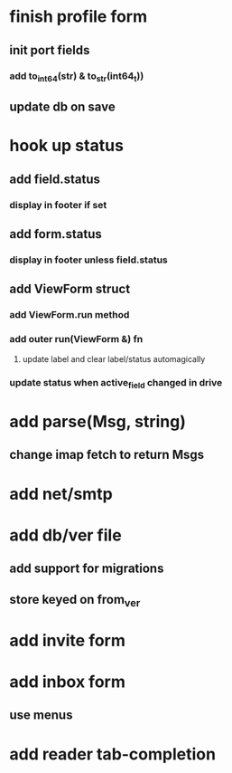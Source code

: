 * finish profile form
** init port fields
*** add to_int64(str) & to_str(int64_t))
** update db on save
* hook up status
** add field.status
*** display in footer if set
** add form.status
*** display in footer unless field.status
** add ViewForm struct
*** add ViewForm.run method
*** add outer run(ViewForm &) fn
**** update label and clear label/status automagically
*** update status when active_field changed in drive
* add parse(Msg, string)
** change imap fetch to return Msgs
* add net/smtp
* add db/ver file
** add support for migrations
** store keyed on from_ver
* add invite form
* add inbox form
** use menus
* add reader tab-completion
